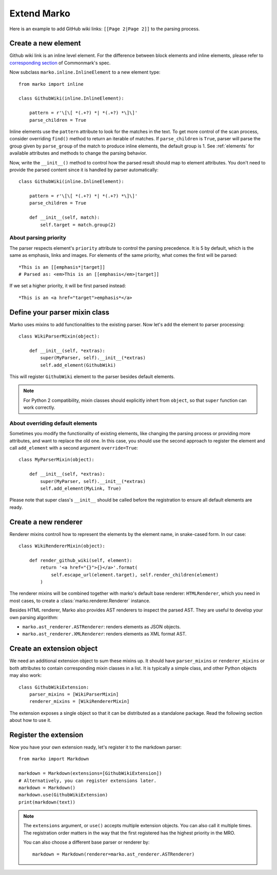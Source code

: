 Extend Marko
============

Here is an example to add GitHub wiki links: ``[[Page 2|Page 2]]`` to the parsing process.

Create a new element
--------------------

Github wiki link is an inline level element. For the difference between block elements and inline elements,
please refer to `corresponding section <https://spec.commonmark.org/0.28/#container-blocks-and-leaf-blocks>`_ of Commonmark's spec.

Now subclass ``marko.inline.InlineElement`` to a new element type::

    from marko import inline

    class GithubWiki(inline.InlineElement):

        pattern = r'\[\[ *(.+?) *| *(.+?) *\]\]'
        parse_children = True

Inline elements use the ``pattern`` attribute to look for the matches in the text. To get more control of the scan process,
consider overriding ``find()`` method to return an iterable of matches. If ``parse_children`` is ``True``, parser will parse the group
given by ``parse_group`` of the match to produce inline elements, the default group is 1. See :ref:`elements` for available attributes
and methods to change the parsing behavior.

Now, write the ``__init__()`` method to control how the parsed result should map to element attributes.
You don't need to provide the parsed content since it is handled by parser automatically::

    class GithubWiki(inline.InlineElement):

        pattern = r'\[\[ *(.+?) *| *(.+?) *\]\]'
        parse_children = True

        def __init__(self, match):
            self.target = match.group(2)

About parsing priority
++++++++++++++++++++++

The parser respects element's ``priority`` attribute to control the parsing precedence. It is 5 by default, which is the same as emphasis, links and images.
For elements of the same priority, what comes the first will be parsed::

    *This is an [[emphasis*|target]]
    # Parsed as: <em>This is an [[emphasis</em>|target]]

If we set a higher priority, it will be first parsed instead::

    *This is an <a href="target">emphasis*</a>

Define your parser mixin class
------------------------------

Marko uses mixins to add functionalities to the existing parser.
Now let's add the element to parser processing::

    class WikiParserMixin(object):

        def __init__(self, *extras):
            super(MyParser, self).__init__(*extras)
            self.add_element(GithubWiki)

This will register ``GithubWiki`` element to the parser besides default elements.

.. note::

    For Python 2 compatibility, mixin classes should explicitly inhert from ``object``, so that ``super``
    function can work correctly.

About overriding default elements
+++++++++++++++++++++++++++++++++

Sometimes you modify the functionality of existing elements, like changing the parsing process or providing more attributes, and want to replace the old one.
In this case, you should use the second approach to register the element and call ``add_element`` with a second argument ``override=True``::

    class MyParserMixin(object):

        def __init__(self, *extras):
            super(MyParser, self).__init__(*extras)
            self.add_element(MyLink, True)

Please note that super class's ``__init__`` should be called before the registration to ensure all default elements are ready.

Create a new renderer
---------------------

Renderer mixins controll how to represent the elements by the element name, in snake-cased form. In our case::

    class WikiRendererMixin(object):

        def render_github_wiki(self, element):
            return '<a href="{}">{}</a>'.format(
                self.escape_url(element.target), self.render_children(element)
            )

The renderer mixins will be combined together with marko's default base renderer: ``HTMLRenderer``,
which you need in most cases, to create a :class:`marko.renderer.Renderer` instance.

Besides HTML renderer, Marko also provides AST renderers to inspect the parsed AST.
They are useful to develop your own parsing algorithm:

* ``marko.ast_renderer.ASTRenderer``: renders elements as JSON objects.
* ``marko.ast_renderer.XMLRenderer``: renders elements as XML format AST.

Create an extension object
--------------------------

We need an additional extension object to sum these mixins up. It should have ``parser_mixins`` or ``renderer_mixins``
or both attributes to contain corresponding mixin classes in a list. It is typically a simple class,
and other Python objects may also work::

    class GithubWikiExtension:
        parser_mixins = [WikiParserMixin]
        renderer_mixins = [WikiRendererMixin]

The extension exposes a single object so that it can be distributed as a standalone package. Read the following section about
how to use it.

Register the extension
----------------------

Now you have your own extension ready, let's register it to the markdown parser::

    from marko import Markdown

    markdown = Markdown(extensions=[GithubWikiExtension])
    # Alternatively, you can register extensions later.
    markdown = Markdown()
    markdown.use(GithubWikiExtension)
    print(markdown(text))

.. note::

    The ``extensions`` argument, or ``use()`` accepts multiple extension objects.
    You can also call it multiple times. The registration order matters in the way that
    the first registered has the highest priority in the MRO.

    You can also choose a different base parser or renderer by::

        markdown = Markdown(renderer=marko.ast_renderer.ASTRenderer)
